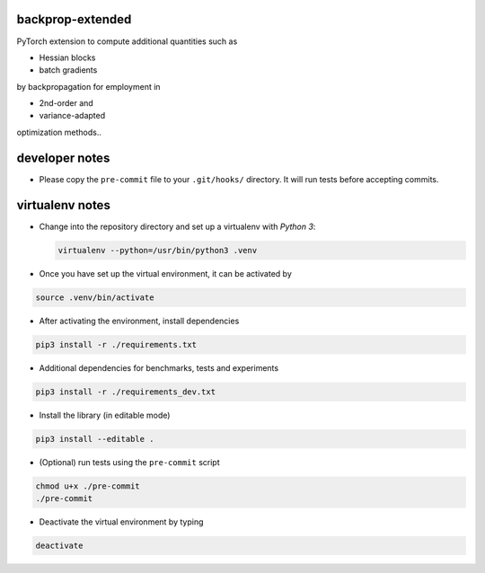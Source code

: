 backprop-extended
=================

PyTorch extension to compute additional quantities such as

-   Hessian blocks
 
-   batch gradients

by backpropagation for employment in 

-   2nd-order and
 
-   variance-adapted

optimization methods..


developer notes
===============

-  Please copy the ``pre-commit`` file to your ``.git/hooks/``
   directory. It will run tests before accepting commits.

virtualenv notes
================

-  Change into the repository directory and set up a virtualenv with
   *Python 3*:

   .. code:: console

       virtualenv --python=/usr/bin/python3 .venv

-  Once you have set up the virtual environment, it can be activated by

.. code:: console

    source .venv/bin/activate

-  After activating the environment, install dependencies

.. code:: console

    pip3 install -r ./requirements.txt

-  Additional dependencies for benchmarks, tests and experiments

.. code:: console

    pip3 install -r ./requirements_dev.txt

-  Install the library (in editable mode)

.. code:: console

    pip3 install --editable .

-  (Optional) run tests using the ``pre-commit`` script

.. code:: console

    chmod u+x ./pre-commit
    ./pre-commit

-  Deactivate the virtual environment by typing

.. code:: console

    deactivate
